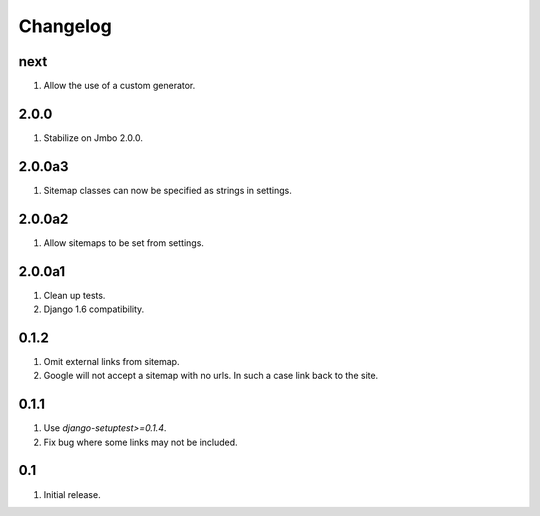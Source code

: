 Changelog
=========

next
----
#. Allow the use of a custom generator.

2.0.0
-----
#. Stabilize on Jmbo 2.0.0.

2.0.0a3
-------
#. Sitemap classes can now be specified as strings in settings.

2.0.0a2
-------
#. Allow sitemaps to be set from settings.

2.0.0a1
-------
#. Clean up tests.
#. Django 1.6 compatibility.

0.1.2
-----
#. Omit external links from sitemap.
#. Google will not accept a sitemap with no urls. In such a case link back to the site.

0.1.1
-----
#. Use `django-setuptest>=0.1.4`.
#. Fix bug where some links may not be included.

0.1
---
#. Initial release.


